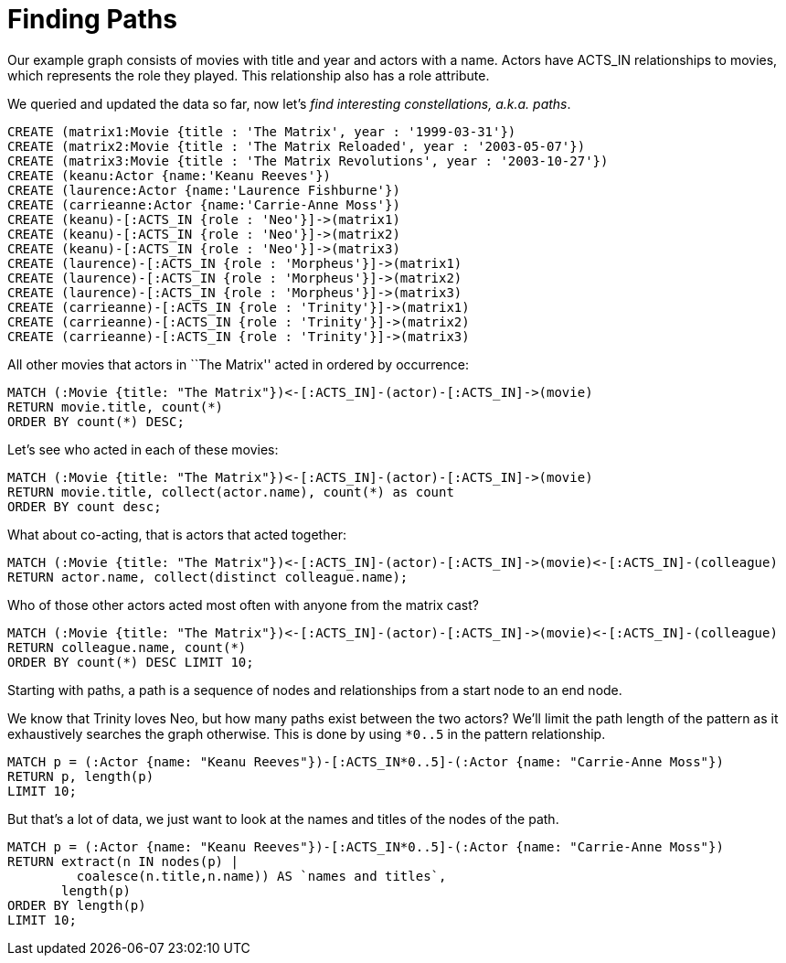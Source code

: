 = Finding Paths

Our example graph consists of movies with title and year and actors with a name.
Actors have +ACTS_IN+ relationships to movies, which represents the role they played.
This relationship also has a role attribute.

We queried and updated the data so far, now let's _find interesting constellations, a.k.a. paths_.

[source,cypher]
----
CREATE (matrix1:Movie {title : 'The Matrix', year : '1999-03-31'})
CREATE (matrix2:Movie {title : 'The Matrix Reloaded', year : '2003-05-07'})
CREATE (matrix3:Movie {title : 'The Matrix Revolutions', year : '2003-10-27'})
CREATE (keanu:Actor {name:'Keanu Reeves'})
CREATE (laurence:Actor {name:'Laurence Fishburne'})
CREATE (carrieanne:Actor {name:'Carrie-Anne Moss'})
CREATE (keanu)-[:ACTS_IN {role : 'Neo'}]->(matrix1)
CREATE (keanu)-[:ACTS_IN {role : 'Neo'}]->(matrix2)
CREATE (keanu)-[:ACTS_IN {role : 'Neo'}]->(matrix3)
CREATE (laurence)-[:ACTS_IN {role : 'Morpheus'}]->(matrix1)
CREATE (laurence)-[:ACTS_IN {role : 'Morpheus'}]->(matrix2)
CREATE (laurence)-[:ACTS_IN {role : 'Morpheus'}]->(matrix3)
CREATE (carrieanne)-[:ACTS_IN {role : 'Trinity'}]->(matrix1)
CREATE (carrieanne)-[:ACTS_IN {role : 'Trinity'}]->(matrix2)
CREATE (carrieanne)-[:ACTS_IN {role : 'Trinity'}]->(matrix3)
----

//console

All other movies that actors in ``The Matrix'' acted in ordered by occurrence:

[source,cypher]
----
MATCH (:Movie {title: "The Matrix"})<-[:ACTS_IN]-(actor)-[:ACTS_IN]->(movie)
RETURN movie.title, count(*) 
ORDER BY count(*) DESC;
----

////
2 rows
////

//table

Let's see who acted in each of these movies:

[source,cypher]
----
MATCH (:Movie {title: "The Matrix"})<-[:ACTS_IN]-(actor)-[:ACTS_IN]->(movie)
RETURN movie.title, collect(actor.name), count(*) as count 
ORDER BY count desc;
----

////
2 rows
////

//table

What about co-acting, that is actors that acted together:

[source,cypher]
----
MATCH (:Movie {title: "The Matrix"})<-[:ACTS_IN]-(actor)-[:ACTS_IN]->(movie)<-[:ACTS_IN]-(colleague)
RETURN actor.name, collect(distinct colleague.name);
----

////
3 rows
////

//table

Who of those other actors acted most often with anyone from the matrix cast?

[source,cypher]
----
MATCH (:Movie {title: "The Matrix"})<-[:ACTS_IN]-(actor)-[:ACTS_IN]->(movie)<-[:ACTS_IN]-(colleague)
RETURN colleague.name, count(*) 
ORDER BY count(*) DESC LIMIT 10;
----

//table

Starting with paths, a path is a sequence of nodes and relationships from a start node to an end node.

We know that Trinity loves Neo, but how many paths exist between the two actors?
We'll limit the path length of the pattern as it exhaustively searches the graph otherwise.
This is done by using `*0..5` in the pattern relationship.

[source,cypher]
----
MATCH p = (:Actor {name: "Keanu Reeves"})-[:ACTS_IN*0..5]-(:Actor {name: "Carrie-Anne Moss"})
RETURN p, length(p) 
LIMIT 10;
----

////
9 rows
////

//table

But that's a lot of data, we just want to look at the names and titles of the nodes of the path.

[source,cypher]
----
MATCH p = (:Actor {name: "Keanu Reeves"})-[:ACTS_IN*0..5]-(:Actor {name: "Carrie-Anne Moss"})
RETURN extract(n IN nodes(p) | 
         coalesce(n.title,n.name)) AS `names and titles`, 
       length(p)
ORDER BY length(p)
LIMIT 10;
----

////
9 rows
////

//table


